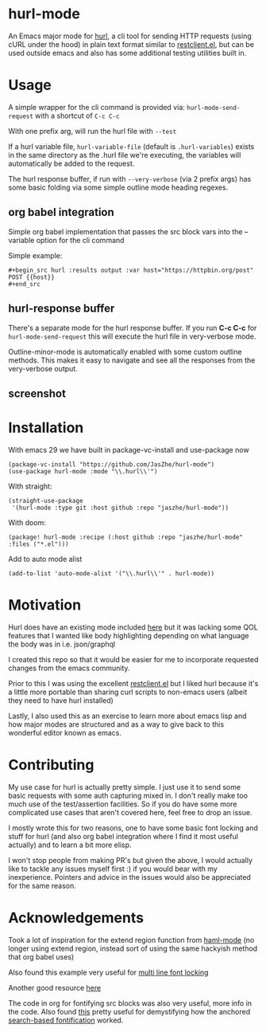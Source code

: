 * hurl-mode
An Emacs major mode for [[https://hurl.dev/][hurl]], a cli tool for sending HTTP requests (using cURL under the hood) in plain text format similar to [[https://github.com/pashky/restclient.el][restclient.el]],
but can be used outside emacs and also has some additional testing utilities built in.

* Usage
A simple wrapper for the cli command is provided via: ~hurl-mode-send-request~ with a shortcut of =C-c C-c=

With one prefix arg, will run the hurl file with =--test=

If a hurl variable file, =hurl-variable-file= (default is =.hurl-variables=) exists in the same directory as the .hurl file we're executing, the variables will automatically be added to the request.

The hurl response buffer, if run with =--very-verbose= (via 2 prefix args) has some basic folding via some simple outline mode heading regexes.

** org babel integration
Simple org babel implementation that passes the src block vars into the --variable option for the cli command

Simple example:
#+begin_example
,#+begin_src hurl :results output :var host="https://httpbin.org/post"
POST {{host}}
,#+end_src
#+end_example

** hurl-response buffer
There's a separate mode for the hurl response buffer. If you run *C-c C-c* for  =hurl-mode-send-request= this will execute the hurl file in very-verbose mode.

Outline-minor-mode is automatically enabled with some custom outline methods. This makes it easy to navigate and see all the responses from the very-verbose output.

** screenshot
[[file:screenshot.png]]

* Installation
With emacs 29 we have built in package-vc-install and use-package now
#+begin_src elisp
  (package-vc-install "https://github.com/JasZhe/hurl-mode")
  (use-package hurl-mode :mode "\\.hurl\\'")
#+end_src

With straight:
#+begin_src elisp
  (straight-use-package
   '(hurl-mode :type git :host github :repo "jaszhe/hurl-mode"))
#+end_src

With doom:
#+begin_src elisp
(package! hurl-mode :recipe (:host github :repo "jaszhe/hurl-mode" :files ("*.el")))
#+end_src

Add to auto mode alist
#+begin_src elisp
(add-to-list 'auto-mode-alist '("\\.hurl\\'" . hurl-mode))
#+end_src

* Motivation
Hurl does have an existing mode included [[https://github.com/Orange-OpenSource/hurl/tree/master/contrib/emacs][here]] but it was lacking some QOL features that I wanted like body highlighting depending on what language the body was in i.e. json/graphql

I created this repo so that it would be easier for me to incorporate requested changes from the emacs community.

Prior to this I was using the excellent [[https://github.com/pashky/restclient.el][restclient.el]] but I liked hurl because it's a little more portable than sharing curl scripts to non-emacs users (albeit they need to have hurl installed)

Lastly, I also used this as an exercise to learn more about emacs lisp and how major modes are structured and as a way to give back to this wonderful editor known as emacs.

* Contributing
My use case for hurl is actually pretty simple.
I just use it to send some basic requests with some auth capturing mixed in.
I don't really make too much use of the test/assertion facilities.
So if you do have some more complicated use cases that aren't covered here, feel free to drop an issue.

I mostly wrote this for two reasons, one to have some basic font locking and stuff for hurl
(and also org babel integration where I find it most useful actually) and to learn a bit more elisp.

I won't stop people from making PR's but given the above, I would actually like to tackle any issues myself first :)
if you would bear with my inexperience. Pointers and advice in the issues would also be appreciated for the same reason.


* Acknowledgements
Took a lot of inspiration for the extend region function from [[https://github.com/nex3/haml-mode][haml-mode]] (no longer using extend region, instead sort of using the same hackyish method that org babel uses)

Also found this example very useful for [[https://stackoverflow.com/questions/9452615/emacs-is-there-a-clear-example-of-multi-line-font-locking][multi line font locking]]

Another good resource [[https://www.omarpolo.com/post/writing-a-major-mode.html][here]]

The code in org for fontifying src blocks was also very useful, more info in the code. Also found [[https://fuco1.github.io/2017-06-01-The-absolute-awesomeness-of-anchored-font-lock-matchers.html][this]]
pretty useful for demystifying how the anchored [[https://www.gnu.org/software/emacs/manual/html_node/elisp/Search_002dbased-Fontification.html][search-based fontification]] worked.
